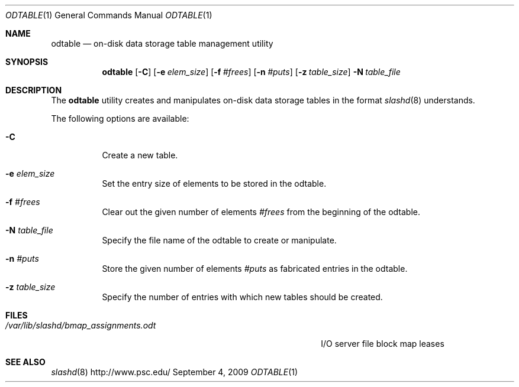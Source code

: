 .\" $Id$
.Dd September 4, 2009
.Dt ODTABLE 1
.ds volume PSC \- Slash Administrator's Manual
.Os http://www.psc.edu/
.Sh NAME
.Nm odtable
.Nd on-disk data storage table management utility
.Sh SYNOPSIS
.Nm odtable
.Bk -words
.Op Fl C
.Op Fl e Ar elem_size
.Op Fl f Ar #frees
.Op Fl n Ar #puts
.Op Fl z Ar table_size
.Ek
.Bk -words
.Fl N Ar table_file
.Ek
.Sh DESCRIPTION
The
.Nm
utility creates and manipulates on-disk data storage tables in the
format
.Xr slashd 8
understands.
.Pp
The following options are available:
.Bl -tag -width Ds
.It Fl C
Create a new table.
.It Fl e Ar elem_size
Set the entry size of elements to be stored in the odtable.
.It Fl f Ar #frees
Clear out the given number of elements
.Ar #frees
from the beginning of the odtable.
.It Fl N Ar table_file
Specify the file name of the odtable to create or manipulate.
.It Fl n Ar #puts
Store the given number of elements
.Ar #puts
as fabricated entries in the odtable.
.It Fl z Ar table_size
Specify the number of entries with which new tables should be created.
.El
.Sh FILES
.Bl -tag -width 39n -compact
.It Pa /var/lib/slashd/bmap_assignments.odt
I/O server file block map leases
.El
.Sh SEE ALSO
.Xr slashd 8
